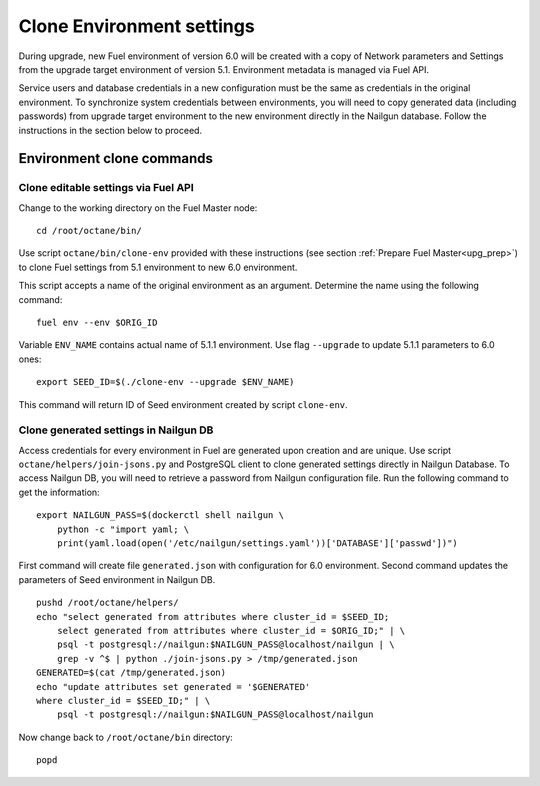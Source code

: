 .. index:: Clone Env

.. _Upg_Clone:

Clone Environment settings
--------------------------

During upgrade, new Fuel environment of version 6.0 will be created with a copy
of Network parameters and Settings from the upgrade target environment of
version 5.1. Environment metadata is managed via Fuel API.

Service users and database credentials in a new configuration must be the same
as credentials in the original environment. To synchronize system credentials
between environments, you will need to copy generated data (including passwords)
from upgrade target environment to the new environment directly in the Nailgun
database. Follow the instructions in the section below to proceed.

Environment clone commands
++++++++++++++++++++++++++

Clone editable settings via Fuel API
____________________________________

Change to the working directory on the Fuel Master node:

::

    cd /root/octane/bin/

Use script ``octane/bin/clone-env`` provided with these instructions (see
section :ref:`Prepare Fuel Master<upg_prep>`) to clone Fuel settings from 5.1
environment to new 6.0 environment.

This script accepts a name of the original environment as an argument. Determine
the name using the following command:

::

    fuel env --env $ORIG_ID

Variable ``ENV_NAME`` contains actual name of 5.1.1 environment. Use flag
``--upgrade`` to update 5.1.1 parameters to 6.0 ones:

::

    export SEED_ID=$(./clone-env --upgrade $ENV_NAME)

This command will return ID of Seed environment created by script ``clone-env``.

Clone generated settings in Nailgun DB
______________________________________

Access credentials for every environment in Fuel are generated upon creation and
are unique. Use script ``octane/helpers/join-jsons.py`` and PostgreSQL client to
clone generated settings directly in Nailgun Database. To access Nailgun DB, you
will need to retrieve a password from Nailgun configuration file. Run the
following command to get the information:

::

    export NAILGUN_PASS=$(dockerctl shell nailgun \
        python -c "import yaml; \
        print(yaml.load(open('/etc/nailgun/settings.yaml'))['DATABASE']['passwd'])")

First command will create file ``generated.json`` with configuration for 6.0
environment. Second command updates the parameters of Seed environment in
Nailgun DB.

::

    pushd /root/octane/helpers/
    echo "select generated from attributes where cluster_id = $SEED_ID;
        select generated from attributes where cluster_id = $ORIG_ID;" | \
        psql -t postgresql://nailgun:$NAILGUN_PASS@localhost/nailgun | \
        grep -v ^$ | python ./join-jsons.py > /tmp/generated.json
    GENERATED=$(cat /tmp/generated.json)
    echo "update attributes set generated = '$GENERATED'
    where cluster_id = $SEED_ID;" | \
        psql -t postgresql://nailgun:$NAILGUN_PASS@localhost/nailgun

Now change back to ``/root/octane/bin`` directory:

::

    popd
